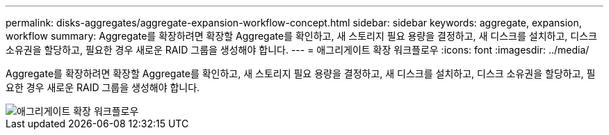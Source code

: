 ---
permalink: disks-aggregates/aggregate-expansion-workflow-concept.html 
sidebar: sidebar 
keywords: aggregate, expansion, workflow 
summary: Aggregate를 확장하려면 확장할 Aggregate를 확인하고, 새 스토리지 필요 용량을 결정하고, 새 디스크를 설치하고, 디스크 소유권을 할당하고, 필요한 경우 새로운 RAID 그룹을 생성해야 합니다. 
---
= 애그리게이트 확장 워크플로우
:icons: font
:imagesdir: ../media/


[role="lead"]
Aggregate를 확장하려면 확장할 Aggregate를 확인하고, 새 스토리지 필요 용량을 결정하고, 새 디스크를 설치하고, 디스크 소유권을 할당하고, 필요한 경우 새로운 RAID 그룹을 생성해야 합니다.

image::../media/aggregate-expansion-workflow.png[애그리게이트 확장 워크플로우]
